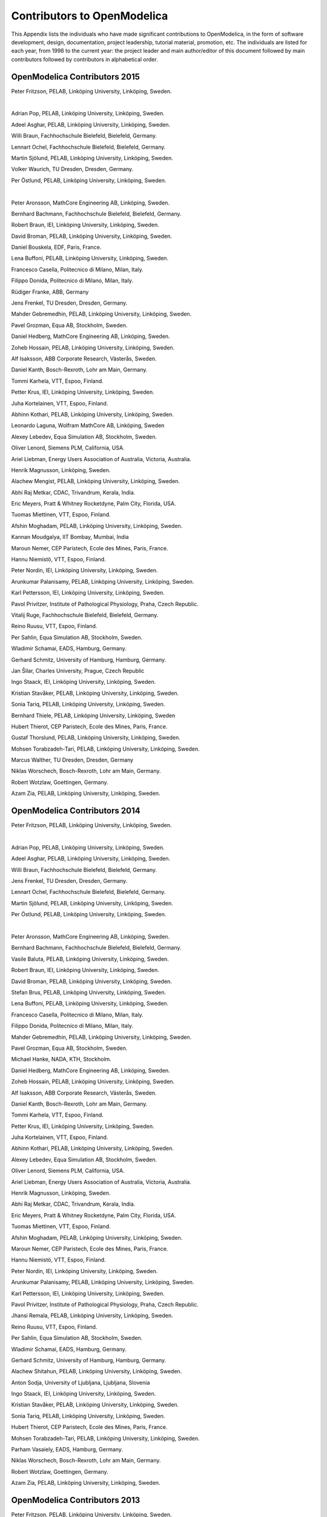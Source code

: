 Contributors to OpenModelica
============================

This Appendix lists the individuals who have made significant
contributions to OpenModelica, in the form of software development,
design, documentation, project leadership, tutorial material, promotion,
etc. The individuals are listed for each year, from 1998 to the current
year: the project leader and main author/editor of this document
followed by main contributors followed by contributors in alphabetical
order.

OpenModelica Contributors 2015
------------------------------

Peter Fritzson, PELAB, Linköping University, Linköping, Sweden.

|

Adrian Pop, PELAB, Linköping University, Linköping, Sweden.

Adeel Asghar, PELAB, Linköping University, Linköping, Sweden.

Willi Braun, Fachhochschule Bielefeld, Bielefeld, Germany.

Lennart Ochel, Fachhochschule Bielefeld, Bielefeld, Germany.

Martin Sjölund, PELAB, Linköping University, Linköping, Sweden.

Volker Waurich, TU Dresden, Dresden, Germany.

Per Östlund, PELAB, Linköping University, Linköping, Sweden.

|

Peter Aronsson, MathCore Engineering AB, Linköping, Sweden.

Bernhard Bachmann, Fachhochschule Bielefeld, Bielefeld, Germany.

Robert Braun, IEI, Linköping University, Linköping, Sweden.

David Broman, PELAB, Linköping University, Linköping, Sweden.

Daniel Bouskela, EDF, Paris, France.

Lena Buffoni, PELAB, Linköping University, Linköping, Sweden.

Francesco Casella, Politecnico di Milano, Milan, Italy.

Filippo Donida, Politecnico di Milano, Milan, Italy.

Rüdiger Franke, ABB, Germany

Jens Frenkel, TU Dresden, Dresden, Germany.

Mahder Gebremedhin, PELAB, Linköping University, Linköping, Sweden.

Pavel Grozman, Equa AB, Stockholm, Sweden.

Daniel Hedberg, MathCore Engineering AB, Linköping, Sweden.

Zoheb Hossain, PELAB, Linköping University, Linköping, Sweden.

Alf Isaksson, ABB Corporate Research, Västerås, Sweden.

Daniel Kanth, Bosch-Rexroth, Lohr am Main, Germany.

Tommi Karhela, VTT, Espoo, Finland.

Petter Krus, IEI, Linköping University, Linköping, Sweden.

Juha Kortelainen, VTT, Espoo, Finland.

Abhinn Kothari, PELAB, Linköping University, Linköping, Sweden.

Leonardo Laguna, Wolfram MathCore AB, Linköping, Sweden

Alexey Lebedev, Equa Simulation AB, Stockholm, Sweden.

Oliver Lenord, Siemens PLM, California, USA.

Ariel Liebman, Energy Users Association of Australia, Victoria, Australia.

Henrik Magnusson, Linköping, Sweden.

Alachew Mengist, PELAB, Linköping University, Linköping, Sweden.

Abhi Raj Metkar, CDAC, Trivandrum, Kerala, India.

Eric Meyers, Pratt & Whitney Rocketdyne, Palm City, Florida, USA.

Tuomas Miettinen, VTT, Espoo, Finland.

Afshin Moghadam, PELAB, Linköping University, Linköping, Sweden.

Kannan Moudgalya, IIT Bombay, Mumbai, India

Maroun Nemer, CEP Paristech, Ecole des Mines, Paris, France.

Hannu Niemistö, VTT, Espoo, Finland.

Peter Nordin, IEI, Linköping University, Linköping, Sweden.

Arunkumar Palanisamy, PELAB, Linköping University, Linköping, Sweden.

Karl Pettersson, IEI, Linköping University, Linköping, Sweden.

Pavol Privitzer, Institute of Pathological Physiology, Praha, Czech Republic.

Vitalij Ruge, Fachhochschule Bielefeld, Bielefeld, Germany.

Reino Ruusu, VTT, Espoo, Finland.

Per Sahlin, Equa Simulation AB, Stockholm, Sweden.

Wladimir Schamai, EADS, Hamburg, Germany.

Gerhard Schmitz, University of Hamburg, Hamburg, Germany.

Jan Šilar, Charles University, Prague, Czech Republic

Ingo Staack, IEI, Linköping University, Linköping, Sweden.

Kristian Stavåker, PELAB, Linköping University, Linköping, Sweden.

Sonia Tariq, PELAB, Linköping University, Linköping, Sweden.

Bernhard Thiele, PELAB, Linköping University, Linköping, Sweden

Hubert Thierot, CEP Paristech, Ecole des Mines, Paris, France.

Gustaf Thorslund, PELAB, Linköping University, Linköping, Sweden.

Mohsen Torabzadeh-Tari, PELAB, Linköping University, Linköping, Sweden.

Marcus Walther, TU Dresden, Dresden, Germany

Niklas Worschech, Bosch-Rexroth, Lohr am Main, Germany.

Robert Wotzlaw, Goettingen, Germany.

Azam Zia, PELAB, Linköping University, Linköping, Sweden.

OpenModelica Contributors 2014
------------------------------

Peter Fritzson, PELAB, Linköping University, Linköping, Sweden.

|

Adrian Pop, PELAB, Linköping University, Linköping, Sweden.

Adeel Asghar, PELAB, Linköping University, Linköping, Sweden.

Willi Braun, Fachhochschule Bielefeld, Bielefeld, Germany.

Jens Frenkel, TU Dresden, Dresden, Germany.

Lennart Ochel, Fachhochschule Bielefeld, Bielefeld, Germany.

Martin Sjölund, PELAB, Linköping University, Linköping, Sweden.

Per Östlund, PELAB, Linköping University, Linköping, Sweden.

|

Peter Aronsson, MathCore Engineering AB, Linköping, Sweden.

Bernhard Bachmann, Fachhochschule Bielefeld, Bielefeld, Germany.

Vasile Baluta, PELAB, Linköping University, Linköping, Sweden.

Robert Braun, IEI, Linköping University, Linköping, Sweden.

David Broman, PELAB, Linköping University, Linköping, Sweden.

Stefan Brus, PELAB, Linköping University, Linköping, Sweden.

Lena Buffoni, PELAB, Linköping University, Linköping, Sweden.

Francesco Casella, Politecnico di Milano, Milan, Italy.

Filippo Donida, Politecnico di Milano, Milan, Italy.

Mahder Gebremedhin, PELAB, Linköping University, Linköping, Sweden.

Pavel Grozman, Equa AB, Stockholm, Sweden.

Michael Hanke, NADA, KTH, Stockholm.

Daniel Hedberg, MathCore Engineering AB, Linköping, Sweden.

Zoheb Hossain, PELAB, Linköping University, Linköping, Sweden.

Alf Isaksson, ABB Corporate Research, Västerås, Sweden.

Daniel Kanth, Bosch-Rexroth, Lohr am Main, Germany.

Tommi Karhela, VTT, Espoo, Finland.

Petter Krus, IEI, Linköping University, Linköping, Sweden.

Juha Kortelainen, VTT, Espoo, Finland.

Abhinn Kothari, PELAB, Linköping University, Linköping, Sweden.

Alexey Lebedev, Equa Simulation AB, Stockholm, Sweden.

Oliver Lenord, Siemens PLM, California, USA.

Ariel Liebman, Energy Users Association of Australia, Victoria,
Australia.

Henrik Magnusson, Linköping, Sweden.

Abhi Raj Metkar, CDAC, Trivandrum, Kerala, India.

Eric Meyers, Pratt & Whitney Rocketdyne, Palm City, Florida, USA.

Tuomas Miettinen, VTT, Espoo, Finland.

Afshin Moghadam, PELAB, Linköping University, Linköping, Sweden.

Maroun Nemer, CEP Paristech, Ecole des Mines, Paris, France.

Hannu Niemistö, VTT, Espoo, Finland.

Peter Nordin, IEI, Linköping University, Linköping, Sweden.

Arunkumar Palanisamy, PELAB, Linköping University, Linköping, Sweden.

Karl Pettersson, IEI, Linköping University, Linköping, Sweden.

Pavol Privitzer, Institute of Pathological Physiology, Praha, Czech
Republic.

Jhansi Remala, PELAB, Linköping University, Linköping, Sweden.

Reino Ruusu, VTT, Espoo, Finland.

Per Sahlin, Equa Simulation AB, Stockholm, Sweden.

Wladimir Schamai, EADS, Hamburg, Germany.

Gerhard Schmitz, University of Hamburg, Hamburg, Germany.

Alachew Shitahun, PELAB, Linköping University, Linköping, Sweden.

Anton Sodja, University of Ljubljana, Ljubljana, Slovenia

Ingo Staack, IEI, Linköping University, Linköping, Sweden.

Kristian Stavåker, PELAB, Linköping University, Linköping, Sweden.

Sonia Tariq, PELAB, Linköping University, Linköping, Sweden.

Hubert Thierot, CEP Paristech, Ecole des Mines, Paris, France.

Mohsen Torabzadeh-Tari, PELAB, Linköping University, Linköping, Sweden.

Parham Vasaiely, EADS, Hamburg, Germany.

Niklas Worschech, Bosch-Rexroth, Lohr am Main, Germany.

Robert Wotzlaw, Goettingen, Germany.

Azam Zia, PELAB, Linköping University, Linköping, Sweden.

OpenModelica Contributors 2013
------------------------------

Peter Fritzson, PELAB, Linköping University, Linköping, Sweden.

|

Adrian Pop, PELAB, Linköping University, Linköping, Sweden.

Adeel Asghar, PELAB, Linköping University, Linköping, Sweden.

Willi Braun, Fachhochschule Bielefeld, Bielefeld, Germany.

Jens Frenkel, TU Dresden, Dresden, Germany.

Lennart Ochel, Fachhochschule Bielefeld, Bielefeld, Germany.

Martin Sjölund, PELAB, Linköping University, Linköping, Sweden.

Per Östlund, PELAB, Linköping University, Linköping, Sweden.

|

Peter Aronsson, MathCore Engineering AB, Linköping, Sweden.

Bernhard Bachmann, Fachhochschule Bielefeld, Bielefeld, Germany.

Vasile Baluta, PELAB, Linköping University, Linköping, Sweden.

Robert Braun, IEI, Linköping University, Linköping, Sweden.

David Broman, PELAB, Linköping University, Linköping, Sweden.

Stefan Brus, PELAB, Linköping University, Linköping, Sweden.

Lena Buffoni, PELAB, Linköping University, Linköping, Sweden.

Francesco Casella, Politecnico di Milano, Milan, Italy.

Filippo Donida, Politecnico di Milano, Milan, Italy.

Mahder Gebremedhin, PELAB, Linköping University, Linköping, Sweden.

Pavel Grozman, Equa AB, Stockholm, Sweden.

Michael Hanke, NADA, KTH, Stockholm.

Daniel Hedberg, MathCore Engineering AB, Linköping, Sweden.

Zoheb Hossain, PELAB, Linköping University, Linköping, Sweden.

Alf Isaksson, ABB Corporate Research, Västerås, Sweden.

Daniel Kanth, Bosch-Rexroth, Lohr am Main, Germany.

Tommi Karhela, VTT, Espoo, Finland.

Petter Krus, IEI, Linköping University, Linköping, Sweden.

Juha Kortelainen, VTT, Espoo, Finland.

Abhinn Kothari, PELAB, Linköping University, Linköping, Sweden.

Alexey Lebedev, Equa Simulation AB, Stockholm, Sweden.

Oliver Lenord, Siemens PLM, California, USA.

Ariel Liebman, Energy Users Association of Australia, Victoria,
Australia.

Henrik Magnusson, Linköping, Sweden.

Abhi Raj Metkar, CDAC, Trivandrum, Kerala, India.

Eric Meyers, Pratt & Whitney Rocketdyne, Palm City, Florida, USA.

Tuomas Miettinen, VTT, Espoo, Finland.

Afshin Moghadam, PELAB, Linköping University, Linköping, Sweden.

Maroun Nemer, CEP Paristech, Ecole des Mines, Paris, France.

Hannu Niemistö, VTT, Espoo, Finland.

Peter Nordin, IEI, Linköping University, Linköping, Sweden.

Arunkumar Palanisamy, PELAB, Linköping University, Linköping, Sweden.

Karl Pettersson, IEI, Linköping University, Linköping, Sweden.

Pavol Privitzer, Institute of Pathological Physiology, Praha, Czech
Republic.

Jhansi Remala, PELAB, Linköping University, Linköping, Sweden.

Reino Ruusu, VTT, Espoo, Finland.

Per Sahlin, Equa Simulation AB, Stockholm, Sweden.

Wladimir Schamai, EADS, Hamburg, Germany.

Gerhard Schmitz, University of Hamburg, Hamburg, Germany.

Alachew Shitahun, PELAB, Linköping University, Linköping, Sweden.

Anton Sodja, University of Ljubljana, Ljubljana, Slovenia

Ingo Staack, IEI, Linköping University, Linköping, Sweden.

Kristian Stavåker, PELAB, Linköping University, Linköping, Sweden.

Sonia Tariq, PELAB, Linköping University, Linköping, Sweden.

Hubert Thierot, CEP Paristech, Ecole des Mines, Paris, France.

Mohsen Torabzadeh-Tari, PELAB, Linköping University, Linköping, Sweden.

Parham Vasaiely, EADS, Hamburg, Germany.

Niklas Worschech, Bosch-Rexroth, Lohr am Main, Germany.

Robert Wotzlaw, Goettingen, Germany.

Azam Zia, PELAB, Linköping University, Linköping, Sweden.

OpenModelica Contributors 2012
------------------------------

Peter Fritzson, PELAB, Linköping University, Linköping, Sweden.

|

Adrian Pop, PELAB, Linköping University, Linköping, Sweden.

Adeel Asghar, PELAB, Linköping University, Linköping, Sweden.

Willi Braun, Fachhochschule Bielefeld, Bielefeld, Germany.

Jens Frenkel, TU Dresden, Dresden, Germany.

Lennart Ochel, Fachhochschule Bielefeld, Bielefeld, Germany.

Martin Sjölund, PELAB, Linköping University, Linköping, Sweden.

Per Östlund, PELAB, Linköping University, Linköping, Sweden.

|

Peter Aronsson, MathCore Engineering AB, Linköping, Sweden.

David Akhvlediani, PELAB, Linköping University, Linköping, Sweden.

Mikael Axin, IEI, Linköping University, Linköping, Sweden.

Bernhard Bachmann, Fachhochschule Bielefeld, Bielefeld, Germany.

Vasile Baluta, PELAB, Linköping University, Linköping, Sweden.

Robert Braun, IEI, Linköping University, Linköping, Sweden.

David Broman, PELAB, Linköping University, Linköping, Sweden.

Stefan Brus, PELAB, Linköping University, Linköping, Sweden.

Francesco Casella, Politecnico di Milano, Milan, Italy.

Filippo Donida, Politecnico di Milano, Milan, Italy.

Mahder Gebremedhin, PELAB, Linköping University, Linköping, Sweden.

Pavel Grozman, Equa AB, Stockholm, Sweden.

Michael Hanke, NADA, KTH, Stockholm.

Daniel Hedberg, MathCore Engineering AB, Linköping, Sweden.

Zoheb Hossain, PELAB, Linköping University, Linköping, Sweden.

Alf Isaksson, ABB Corporate Research, Västerås, Sweden.

Daniel Kanth, Bosch-Rexroth, Lohr am Main, Germany.

Tommi Karhela, VTT, Espoo, Finland.

Petter Krus, IEI, Linköping University, Linköping, Sweden.

Juha Kortelainen, VTT, Espoo, Finland.

Abhinn Kothari, PELAB, Linköping University, Linköping, Sweden.

Alexey Lebedev, Equa Simulation AB, Stockholm, Sweden.

Oliver Lenord, Siemens PLM, California, USA.

Ariel Liebman, Energy Users Association of Australia, Victoria,
Australia.

Henrik Magnusson, Linköping, Sweden.

Abhi Raj Metkar, CDAC, Trivandrum, Kerala, India.

Eric Meyers, Pratt & Whitney Rocketdyne, Palm City, Florida, USA.

Tuomas Miettinen, VTT, Espoo, Finland.

Afshin Moghadam, PELAB, Linköping University, Linköping, Sweden.

Maroun Nemer, CEP Paristech, Ecole des Mines, Paris, France.

Hannu Niemistö, VTT, Espoo, Finland.

Peter Nordin, IEI, Linköping University, Linköping, Sweden.

Arunkumar Palanisamy, PELAB, Linköping University, Linköping, Sweden.

Karl Pettersson, IEI, Linköping University, Linköping, Sweden.

Pavol Privitzer, Institute of Pathological Physiology, Praha, Czech
Republic.

Jhansi Remala, PELAB, Linköping University, Linköping, Sweden.

Reino Ruusu, VTT, Espoo, Finland.

Per Sahlin, Equa Simulation AB, Stockholm, Sweden.

Wladimir Schamai, EADS, Hamburg, Germany.

Gerhard Schmitz, University of Hamburg, Hamburg, Germany.

Alachew Shitahun, PELAB, Linköping University, Linköping, Sweden.

Anton Sodja, University of Ljubljana, Ljubljana, Slovenia

Ingo Staack, IEI, Linköping University, Linköping, Sweden.

Kristian Stavåker, PELAB, Linköping University, Linköping, Sweden.

Sonia Tariq, PELAB, Linköping University, Linköping, Sweden.

Hubert Thierot, CEP Paristech, Ecole des Mines, Paris, France.

Mohsen Torabzadeh-Tari, PELAB, Linköping University, Linköping, Sweden.

Parham Vasaiely, EADS, Hamburg, Germany.

Niklas Worschech, Bosch-Rexroth, Lohr am Main, Germany.

Robert Wotzlaw, Goettingen, Germany.

Azam Zia, PELAB, Linköping University, Linköping, Sweden.

OpenModelica Contributors 2011
------------------------------

Peter Fritzson, PELAB, Linköping University, Linköping, Sweden.

|

Adrian Pop, PELAB, Linköping University, Linköping, Sweden.

Willi Braun, Fachhochschule Bielefeld, Bielefeld, Germany.

Jens Frenkel, TU Dresden, Dresden, Germany.

Martin Sjölund, PELAB, Linköping University, Linköping, Sweden.

Per Östlund, PELAB, Linköping University, Linköping, Sweden.

|

Peter Aronsson, MathCore Engineering AB, Linköping, Sweden.

Adeel Asghar, PELAB, Linköping University, Linköping, Sweden.

David Akhvlediani, PELAB, Linköping University, Linköping, Sweden.

Mikael Axin, IEI, Linköping University, Linköping, Sweden.

Bernhard Bachmann, Fachhochschule Bielefeld, Bielefeld, Germany.

Vasile Baluta, PELAB, Linköping University, Linköping, Sweden.

Robert Braun, IEI, Linköping University, Linköping, Sweden.

David Broman, PELAB, Linköping University, Linköping, Sweden.

Stefan Brus, PELAB, Linköping University, Linköping, Sweden.

Francesco Casella, Politecnico di Milano, Milan, Italy.

Filippo Donida, Politecnico di Milano, Milan, Italy.

Anand Ganeson, PELAB, Linköping University, Linköping, Sweden.

Mahder Gebremedhin, PELAB, Linköping University, Linköping, Sweden.

Pavel Grozman, Equa AB, Stockholm, Sweden.

Michael Hanke, NADA, KTH, Stockholm.

Daniel Hedberg, MathCore Engineering AB, Linköping, Sweden.

Zoheb Hossain, PELAB, Linköping University, Linköping, Sweden.

Alf Isaksson, ABB Corporate Research, Västerås, Sweden.

Kim Jansson, PELAB, Linköping University, Linköping, Sweden.

Daniel Kanth, Bosch-Rexroth, Lohr am Main, Germany.

Tommi Karhela, VTT, Espoo, Finland.

Joel Klinghed, PELAB, Linköping University, Linköping, Sweden.

Petter Krus, IEI, Linköping University, Linköping, Sweden.

Juha Kortelainen, VTT, Espoo, Finland.

Abhinn Kothari, PELAB, Linköping University, Linköping, Sweden.

Alexey Lebedev, Equa Simulation AB, Stockholm, Sweden.

Oliver Lenord, Siemens PLM, California, USA.

Ariel Liebman, Energy Users Association of Australia, Victoria,
Australia.

Rickard Lindberg, PELAB, Linköping University, Linköping, Sweden

Håkan Lundvall, PELAB, Linköping University, Linköping, Sweden.

Henrik Magnusson, Linköping, Sweden.

Abhi Raj Metkar, CDAC, Trivandrum, Kerala, India.

Eric Meyers, Pratt & Whitney Rocketdyne, Palm City, Florida, USA.

Tuomas Miettinen, VTT, Espoo, Finland.

Afshin Moghadam, PELAB, Linköping University, Linköping, Sweden.

Maroun Nemer, CEP Paristech, Ecole des Mines, Paris, France.

Hannu Niemistö, VTT, Espoo, Finland.

Peter Nordin, IEI, Linköping University, Linköping, Sweden.

Kristoffer Norling, PELAB, Linköping University, Linköping, Sweden.

Lennart Ochel, Fachhochschule Bielefeld, Bielefeld, Germany.

Karl Pettersson, IEI, Linköping University, Linköping, Sweden.

Pavol Privitzer, Institute of Pathological Physiology, Praha, Czech
Republic.

Reino Ruusu, VTT, Espoo, Finland.

Per Sahlin, Equa Simulation AB, Stockholm, Sweden.

Wladimir Schamai, EADS, Hamburg, Germany.

Gerhard Schmitz, University of Hamburg, Hamburg, Germany.

Klas Sjöholm, PELAB, Linköping University, Linköping, Sweden.

Anton Sodja, University of Ljubljana, Ljubljana, Slovenia

Ingo Staack, IEI, Linköping University, Linköping, Sweden.

Kristian Stavåker, PELAB, Linköping University, Linköping, Sweden.

Sonia Tariq, PELAB, Linköping University, Linköping, Sweden.

Hubert Thierot, CEP Paristech, Ecole des Mines, Paris, France.

Mohsen Torabzadeh-Tari, PELAB, Linköping University, Linköping, Sweden.

Parham Vasaiely, EADS, Hamburg, Germany.

Niklas Worschech, Bosch-Rexroth, Lohr am Main, Germany.

Robert Wotzlaw, Goettingen, Germany.

Björn Zachrisson, MathCore Engineering AB, Linköping, Sweden.

Azam Zia, PELAB, Linköping University, Linköping, Sweden.

OpenModelica Contributors 2010
------------------------------

Peter Fritzson, PELAB, Linköping University, Linköping, Sweden.

|

Adrian Pop, PELAB, Linköping University, Linköping, Sweden.

Martin Sjölund, PELAB, Linköping University, Linköping, Sweden.

Per Östlund, PELAB, Linköping University, Linköping, Sweden.

|

Peter Aronsson, MathCore Engineering AB, Linköping, Sweden.

Adeel Asghar, PELAB, Linköping University, Linköping, Sweden.

David Akhvlediani, PELAB, Linköping University, Linköping, Sweden.

Bernhard Bachmann, Fachhochschule Bielefeld, Bielefeld, Germany.

Vasile Baluta, PELAB, Linköping University, Linköping, Sweden.

Simon Björklén, PELAB, Linköping University, Linköping, Sweden.

Mikael Blom, PELAB, Linköping University, Linköping, Sweden.

Robert Braun, IEI, Linköping University, Linköping, Sweden.

Willi Braun, Fachhochschule Bielefeld, Bielefeld, Germany.

David Broman, PELAB, Linköping University, Linköping, Sweden.

Stefan Brus, PELAB, Linköping University, Linköping, Sweden.

Francesco Casella, Politecnico di Milano, Milan, Italy.

Filippo Donida, Politecnico di Milano, Milan, Italy.

Henrik Eriksson, PELAB, Linköping University, Linköping, Sweden.

Anders Fernström, PELAB, Linköping University, Linköping, Sweden.

Jens Frenkel, TU Dresden, Dresden, Germany.

Pavel Grozman, Equa AB, Stockholm, Sweden.

Michael Hanke, NADA, KTH, Stockholm.

Daniel Hedberg, MathCore Engineering AB, Linköping, Sweden.

Alf Isaksson, ABB Corporate Research, Västerås, Sweden.

Kim Jansson, PELAB, Linköping University, Linköping, Sweden.

Daniel Kanth, Bosch-Rexroth, Lohr am Main, Germany.

Tommi Karhela, VTT, Espoo, Finland.

Joel Klinghed, PELAB, Linköping University, Linköping, Sweden.

Petter Krus, IEI, Linköping University, Linköping, Sweden.

Juha Kortelainen, VTT, Espoo, Finland.

Alexey Lebedev, Equa Simulation AB, Stockholm, Sweden.

Magnus Leksell, Linköping, Sweden.

Oliver Lenord, Bosch-Rexroth, Lohr am Main, Germany.

Ariel Liebman, Energy Users Association of Australia, Victoria,
Australia.

Rickard Lindberg, PELAB, Linköping University, Linköping, Sweden

Håkan Lundvall, PELAB, Linköping University, Linköping, Sweden.

Henrik Magnusson, Linköping, Sweden.

Eric Meyers, Pratt & Whitney Rocketdyne, Palm City, Florida, USA.

Hannu Niemistö, VTT, Espoo, Finland.

Peter Nordin, IEI, Linköping University, Linköping, Sweden.

Kristoffer Norling, PELAB, Linköping University, Linköping, Sweden.

Lennart Ochel, Fachhochschule Bielefeld, Bielefeld, Germany.

Atanas Pavlov, Munich, Germany.

Karl Pettersson, IEI, Linköping University, Linköping, Sweden.

Pavol Privitzer, Institute of Pathological Physiology, Praha, Czech
Republic.

Reino Ruusu, VTT, Espoo, Finland.

Per Sahlin, Equa Simulation AB, Stockholm, Sweden.

Wladimir Schamai, EADS, Hamburg, Germany.

Gerhard Schmitz, University of Hamburg, Hamburg, Germany.

Klas Sjöholm, PELAB, Linköping University, Linköping, Sweden.

Anton Sodja, University of Ljubljana, Ljubljana, Slovenia

Ingo Staack, IEI, Linköping University, Linköping, Sweden.

Kristian Stavåker, PELAB, Linköping University, Linköping, Sweden.

Sonia Tariq, PELAB, Linköping University, Linköping, Sweden.

Mohsen Torabzadeh-Tari, PELAB, Linköping University, Linköping, Sweden.

Niklas Worschech, Bosch-Rexroth, Lohr am Main, Germany.

Robert Wotzlaw, Goettingen, Germany.

Björn Zachrisson, MathCore Engineering AB, Linköping, Sweden.

OpenModelica Contributors 2009
------------------------------

Peter Fritzson, PELAB, Linköping University, Linköping, Sweden.

Adrian Pop, PELAB, Linköping University, Linköping, Sweden.

|

Peter Aronsson, MathCore Engineering AB, Linköping, Sweden.

David Akhvlediani, PELAB, Linköping University, Linköping, Sweden.

Bernhard Bachmann, Fachhochschule Bielefeld, Bielefeld, Germany.

Vasile Baluta, PELAB, Linköping University, Linköping, Sweden.

Constantin Belyaev, Bashpromavtomatika Ltd., Ufa, Russia

Simon Björklén, PELAB, Linköping University, Linköping, Sweden.

Mikael Blom, PELAB, Linköping University, Linköping, Sweden.

Willi Braun, Fachhochschule Bielefeld, Bielefeld, Germany.

David Broman, PELAB, Linköping University, Linköping, Sweden.

Stefan Brus, PELAB, Linköping University, Linköping, Sweden.

Francesco Casella, Politecnico di Milano, Milan, Italy

Filippo Donida, Politecnico di Milano, Milan, Italy

Henrik Eriksson, PELAB, Linköping University, Linköping, Sweden.

Anders Fernström, PELAB, Linköping University, Linköping, Sweden.

Jens Frenkel, TU Dresden, Dresden, Germany.

Pavel Grozman, Equa AB, Stockholm, Sweden.

Michael Hanke, NADA, KTH, Stockholm

Daniel Hedberg, MathCore Engineering AB, Linköping, Sweden.

Alf Isaksson, ABB Corporate Research, Västerås, Sweden

Kim Jansson, PELAB, Linköping University, Linköping, Sweden.

Daniel Kanth, Bosch-Rexroth, Lohr am Main, Germany

Tommi Karhela, VTT, Espoo, Finland.

Joel Klinghed, PELAB, Linköping University, Linköping, Sweden.

Juha Kortelainen, VTT, Espoo, Finland

Alexey Lebedev, Equa Simulation AB, Stockholm, Sweden

Magnus Leksell, Linköping, Sweden

Oliver Lenord, Bosch-Rexroth, Lohr am Main, Germany

Håkan Lundvall, PELAB, Linköping University, Linköping, Sweden.

Henrik Magnusson, Linköping, Sweden

Eric Meyers, Pratt & Whitney Rocketdyne, Palm City, Florida, USA.

Hannu Niemistö, VTT, Espoo, Finland

Kristoffer Norling, PELAB, Linköping University, Linköping, Sweden.

Atanas Pavlov, Munich, Germany.

Pavol Privitzer, Institute of Pathological Physiology, Praha, Czech
Republic.

Per Sahlin, Equa Simulation AB, Stockholm, Sweden.

Gerhard Schmitz, University of Hamburg, Hamburg, Germany

Klas Sjöholm, PELAB, Linköping University, Linköping, Sweden.

Martin Sjölund, PELAB, Linköping University, Linköping, Sweden.

Kristian Stavåker, PELAB, Linköping University, Linköping, Sweden.

Mohsen Torabzadeh-Tari, PELAB, Linköping University, Linköping, Sweden.

Niklas Worschech, Bosch-Rexroth, Lohr am Main, Germany

Robert Wotzlaw, Goettingen, Germany

Björn Zachrisson, MathCore Engineering AB, Linköping, Sweden

OpenModelica Contributors 2008
------------------------------

Peter Fritzson, PELAB, Linköping University, Linköping, Sweden.

|

Adrian Pop, PELAB, Linköping University, Linköping, Sweden.

|

Peter Aronsson, MathCore Engineering AB, Linköping, Sweden.

David Akhvlediani, PELAB, Linköping University, Linköping, Sweden.

Bernhard Bachmann, Fachhochschule Bielefeld, Bielefeld, Germany.

Vasile Baluta, PELAB, Linköping University, Linköping, Sweden.

Mikael Blom, PELAB, Linköping University, Linköping, Sweden.

David Broman, PELAB, Linköping University, Linköping, Sweden.

Henrik Eriksson, PELAB, Linköping University, Linköping, Sweden.

Anders Fernström, PELAB, Linköping University, Linköping, Sweden.

Pavel Grozman, Equa AB, Stockholm, Sweden.

Daniel Hedberg, MathCore Engineering AB, Linköping, Sweden.

Kim Jansson, PELAB, Linköping University, Linköping, Sweden.

Joel Klinghed, PELAB, Linköping University, Linköping, Sweden.

Håkan Lundvall, PELAB, Linköping University, Linköping, Sweden.

Eric Meyers, Pratt & Whitney Rocketdyne, Palm City, Florida, USA.

Kristoffer Norling, PELAB, Linköping University, Linköping, Sweden.

Anders Sandholm, PELAB, Linköping University, Linköping, Sweden.

Klas Sjöholm, PELAB, Linköping University, Linköping, Sweden.

Kristian Stavåker, PELAB, Linköping University, Linköping, Sweden.

Simon Bjorklén, PELAB, Linköping University, Linköping, Sweden.

Constantin Belyaev, Bashpromavtomatika Ltd., Ufa, Russia

OpenModelica Contributors 2007
------------------------------

Peter Fritzson, PELAB, Linköping University, Linköping, Sweden.

|

Adrian Pop, PELAB, Linköping University, Linköping, Sweden.

|

Peter Aronsson, MathCore Engineering AB, Linköping, Sweden.

David Akhvlediani, PELAB, Linköping University, Linköping, Sweden.

Bernhard Bachmann, Fachhochschule Bielefeld, Bielefeld, Germany.

David Broman, PELAB, Linköping University, Linköping, Sweden.

Henrik Eriksson, PELAB, Linköping University, Linköping, Sweden.

Anders Fernström, PELAB, Linköping University, Linköping, Sweden.

Pavel Grozman, Equa AB, Stockholm, Sweden.

Daniel Hedberg, MathCore Engineering AB, Linköping, Sweden.

Ola Leifler, IDA, Linköping University, Linköping, Sweden.

Håkan Lundvall, PELAB, Linköping University, Linköping, Sweden.

Eric Meyers, Pratt & Whitney Rocketdyne, Palm City, Florida, USA.

Kristoffer Norling, PELAB, Linköping University, Linköping, Sweden.

Anders Sandholm, PELAB, Linköping University, Linköping, Sweden.

Klas Sjöholm, PELAB, Linköping University, Linköping, Sweden.

William Spinelli, Politecnico di Milano, Milano, Italy

Kristian Stavåker, PELAB, Linköping University, Linköping, Sweden.

Stefan Vorkoetter, MapleSoft, Waterloo, Canada.

Björn Zachrisson, MathCore Engineering AB, Linköping, Sweden.

Constantin Belyaev, Bashpromavtomatika Ltd., Ufa, Russia

OpenModelica Contributors 2006
------------------------------

Peter Fritzson, PELAB, Linköping University, Linköping, Sweden.

|

Peter Aronsson, MathCore Engineering AB, Linköping, Sweden.

Adrian Pop, PELAB, Linköping University, Linköping, Sweden.

|

David Akhvlediani, PELAB, Linköping University, Linköping, Sweden.

Bernhard Bachmann, Fachhochschule Bielefeld, Bielefeld, Germany.

David Broman, PELAB, Linköping University, Linköping, Sweden.

Anders Fernström, PELAB, Linköping University, Linköping, Sweden.

Elmir Jagudin, PELAB, Linköping University, Linköping, Sweden.

Håkan Lundvall, PELAB, Linköping University, Linköping, Sweden.

Kaj Nyström, PELAB, Linköping University, Linköping, Sweden.

Lucian Popescu, MathCore Engineering AB, Linköping, Sweden.

Andreas Remar, PELAB, Linköping University, Linköping, Sweden.

Anders Sandholm, PELAB, Linköping University, Linköping, Sweden.

OpenModelica Contributors 2005
------------------------------

Peter Fritzson, PELAB, Linköping University, Linköping, Sweden.

Peter Aronsson, PELAB, Linköping University and MathCore Engineering AB,
Linköping, Sweden.

Adrian Pop, PELAB, Linköping University, Linköping, Sweden.

Håkan Lundvall, PELAB, Linköping University, Linköping, Sweden.

|

Ingemar Axelsson, PELAB, Linköping University, Linköping, Sweden.

David Broman, PELAB, Linköping University, Linköping, Sweden.

Daniel Hedberg, MathCore Engineering AB, Linköping, Sweden.

Håkan Lundvall, PELAB, Linköping University, Linköping, Sweden.

Kaj Nyström, PELAB, Linköping University, Linköping, Sweden.

Lucian Popescu, MathCore Engineering AB, Linköping, Sweden.

Levon Saldamli, PELAB, Linköping University, Linköping, Sweden.

OpenModelica Contributors 2004
------------------------------

Peter Fritzson, PELAB, Linköping University, Linköping, Sweden.

|

Peter Aronsson, Linköping University, Linköping, Sweden.

Bernhard Bachmann, Fachhochschule Bielefeld, Bielefeld, Germany.

Peter Bunus, PELAB, Linköping University, Linköping, Sweden.

Daniel Hedberg, MathCore Engineering AB, Linköping, Sweden.

Håkan Lundvall, PELAB, Linköping University, Linköping, Sweden.

Emma Larsdotter Nilsson, PELAB, Linköping University, Linköping, Sweden.

Kaj Nyström, PELAB, Linköping University, Linköping, Sweden.

Adrian Pop, PELAB, Linköping University, Linköping, Sweden.

Lucian Popescu, MathCore Engineering AB, Linköping, Sweden.

Levon Saldamli, PELAB, Linköping University, Linköping, Sweden.

OpenModelica Contributors 2003
------------------------------

Peter Fritzson, PELAB, Linköping University, Linköping, Sweden.

Peter Aronsson, Linköping University, Linköping, Sweden.

Levon Saldamli, PELAB, Linköping University, Linköping, Sweden.

|

Peter Bunus, PELAB, Linköping University, Linköping, Sweden.

Vadim Engelson, PELAB, Linköping University, Linköping, Sweden.

Daniel Hedberg, Linköping University, Linköping, Sweden.

Eva-Lena Lengquist-Sandelin, PELAB, Linköping University, Linköping,
Sweden.

Susanna Monemar, PELAB, Linköping University, Linköping, Sweden.

Adrian Pop, PELAB, Linköping University, Linköping, Sweden.

Erik Svensson, MathCore Engineering AB, Linköping, Sweden.

OpenModelica Contributors 2002
------------------------------

Peter Fritzson, PELAB, Linköping University, Linköping, Sweden.

|

Levon Saldamli, PELAB, Linköping University, Linköping, Sweden.

|

Peter Aronsson, Linköping University, Linköping, Sweden.

Daniel Hedberg, Linköping University, Linköping, Sweden.

Henrik Johansson, PELAB, Linköping University, Linköping, Sweden

Andreas Karström, PELAB, Linköping University, Linköping, Sweden

OpenModelica Contributors 2001
------------------------------

Peter Fritzson, PELAB, Linköping University, Linköping, Sweden.

|

Levon Saldamli, PELAB, Linköping University, Linköping, Sweden.

Peter Aronsson, Linköping University, Linköping, Sweden.

OpenModelica Contributors 2000
------------------------------

Peter Fritzson, PELAB, Linköping University, Linköping, Sweden.

OpenModelica Contributors 1999
------------------------------

Peter Fritzson, PELAB, Linköping University, Linköping, Sweden

|

Peter Rönnquist, PELAB, Linköping University, Linköping, Sweden.

OpenModelica Contributors 1998
------------------------------

Peter Fritzson, PELAB, Linköping University, Linköping, Sweden.

|

David Kågedal, PELAB, Linköping University, Linköping, Sweden.

Vadim Engelson, PELAB, Linköping University, Linköping, Sweden.
